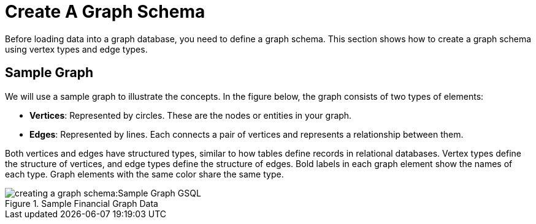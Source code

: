 = Create A Graph Schema

Before loading data into a graph database, you need to define a graph schema. This section shows how to create a graph schema using vertex types and edge types.

== Sample Graph
We will use a sample graph to illustrate the concepts. In the figure below, the graph consists of two types of elements:

* **Vertices**: Represented by circles. These are the nodes or entities in your graph.
* **Edges**: Represented by lines. Each connects a pair of vertices and represents a relationship between them.

Both vertices and edges have structured types, similar to how tables define records in relational databases.
Vertex types define the structure of vertices, and edge types define the structure of edges.
Bold labels in each graph element show the names of each type. Graph elements with the same color share the same type.

.Sample Financial Graph Data
image::creating-a-graph-schema:Sample Graph GSQL.png[]







